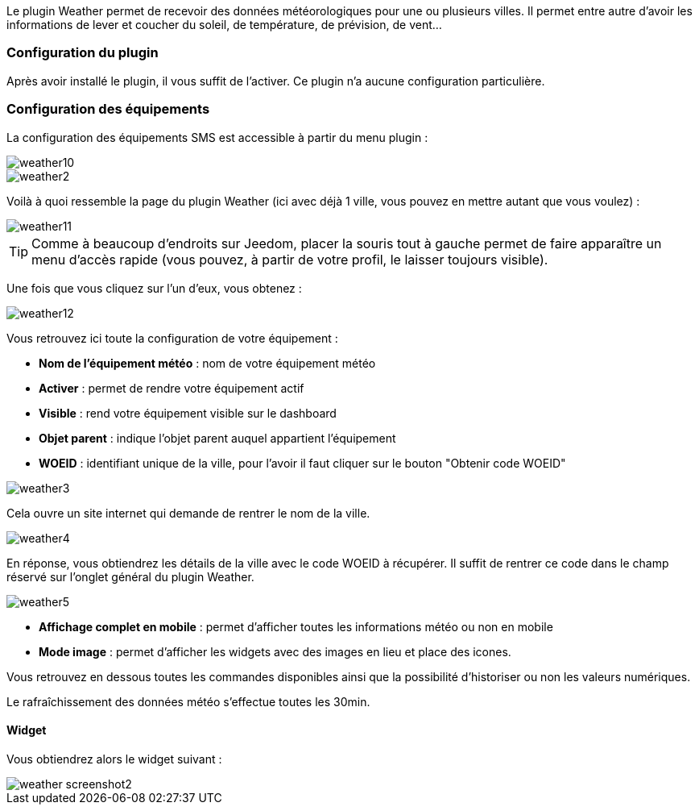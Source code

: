 Le plugin Weather permet de recevoir des données météorologiques pour une ou plusieurs villes. Il permet entre autre d'avoir les informations de lever et coucher du soleil, de température, de prévision, de vent...

=== Configuration du plugin

Après avoir installé le plugin, il vous suffit de l'activer. Ce plugin n'a aucune configuration particulière.

=== Configuration des équipements

La configuration des équipements SMS est accessible à partir du menu plugin :

image::../images/weather10.png[]

image::../images/weather2.png[]

Voilà à quoi ressemble la page du plugin Weather (ici avec déjà 1 ville, vous pouvez en mettre autant que vous voulez) :

image::../images/weather11.png[]

[TIP]
Comme à beaucoup d'endroits sur Jeedom, placer la souris tout à gauche permet de faire apparaître un menu d'accès rapide (vous pouvez, à partir de votre profil, le laisser toujours visible).

Une fois que vous cliquez sur l'un d'eux, vous obtenez :

image::../images/weather12.png[]

Vous retrouvez ici toute la configuration de votre équipement :

* *Nom de l'équipement météo* : nom de votre équipement météo
* *Activer* : permet de rendre votre équipement actif
* *Visible* : rend votre équipement visible sur le dashboard
* *Objet parent* : indique l'objet parent auquel appartient l'équipement
* *WOEID* : identifiant unique de la ville, pour l'avoir il faut cliquer sur le bouton "Obtenir code WOEID"

image::../images/weather3.png[]

Cela ouvre un site internet qui demande de rentrer le nom de la ville.

image::../images/weather4.png[]

En réponse, vous obtiendrez les détails de la ville avec le code WOEID à récupérer. Il suffit de rentrer ce code dans le champ réservé sur l'onglet général du plugin Weather.

image::../images/weather5.png[]

* *Affichage complet en mobile* : permet d'afficher toutes les informations météo ou non en mobile

* *Mode image* : permet d'afficher les widgets avec des images en lieu et place des icones.

Vous retrouvez en dessous toutes les commandes disponibles ainsi que la possibilité d'historiser ou non les valeurs numériques.

Le rafraîchissement des données météo s'effectue toutes les 30min.

==== Widget

Vous obtiendrez alors le widget suivant :

image::../images/weather_screenshot2.png[]
